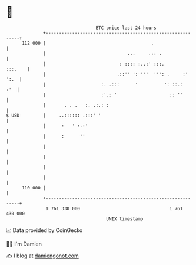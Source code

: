 * 👋

#+begin_example
                                     BTC price last 24 hours                    
                 +------------------------------------------------------------+ 
         112 000 |                                        .                   | 
                 |                               ...     .:: .                | 
                 |                            : :::: :..:' :::.       :::.    | 
                 |                           .::'' ':''''  ''': .     :' ':.  | 
                 |                     :. .:::      '          ': ::.:    :'  | 
                 |                     :'.: '                    :: ''        | 
                 |       . . .   :. .:.: :                                    | 
   $ USD         |     ..:::::: .:::' '                                       | 
                 |      :   ' :.:'                                            | 
                 |      :      ''                                             | 
                 |                                                            | 
                 |                                                            | 
                 |                                                            | 
                 |                                                            | 
         110 000 |                                                            | 
                 +------------------------------------------------------------+ 
                  1 761 330 000                                  1 761 430 000  
                                         UNIX timestamp                         
#+end_example
📈 Data provided by CoinGecko

🧑‍💻 I'm Damien

✍️ I blog at [[https://www.damiengonot.com][damiengonot.com]]
